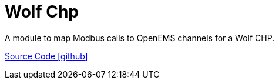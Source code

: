= Wolf Chp

A module to map Modbus calls to OpenEMS channels for a Wolf CHP.

https://github.com/OpenEMS/openems/tree/develop/io.openems.edge.heater.chp.wolf[Source Code icon:github[]]